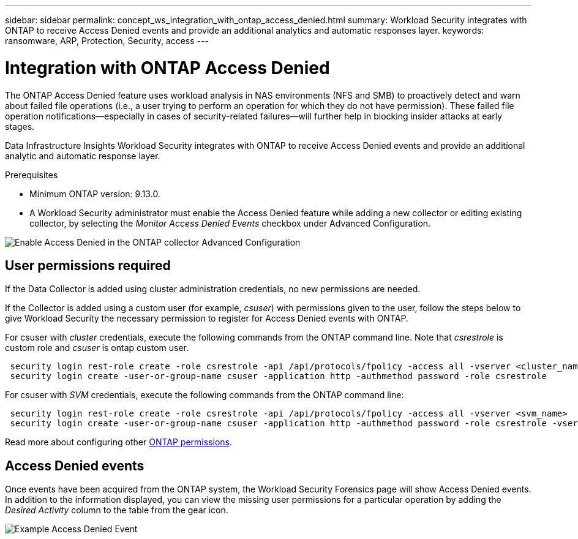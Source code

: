 ---
sidebar: sidebar
permalink: concept_ws_integration_with_ontap_access_denied.html
summary: Workload Security integrates with ONTAP to receive Access Denied events and provide an additional analytics and automatic responses layer.
keywords:  ransomware, ARP, Protection, Security, access
---

= Integration with ONTAP Access Denied
:toc: macro
:hardbreaks:
:toclevels: 1
:nofooter:
:icons: font
:linkattrs:
:imagesdir: ./media/

[.lead]
The ONTAP Access Denied feature uses workload analysis in NAS environments (NFS and SMB) to proactively detect and warn about failed file operations (i.e., a user trying to perform an operation for which they do not have permission). These failed file operation notifications--especially in cases of security-related failures--will further help in blocking insider attacks at early stages.

Data Infrastructure Insights Workload Security integrates with ONTAP to receive Access Denied events and provide an additional analytic and automatic response layer.

Prerequisites

* Minimum ONTAP version: 9.13.0.
* A Workload Security administrator must enable the Access Denied feature while adding a new collector or editing existing collector, by selecting the _Monitor Access Denied Events_ checkbox under Advanced Configuration.

image:WS_Access_Denied_Enable_in_Collector.png[Enable Access Denied in the ONTAP collector Advanced Configuration]


== User permissions required

If the Data Collector is added using cluster administration credentials, no new permissions are needed.

If the Collector is added using a custom user (for example, _csuser_) with permissions given to the user, follow the steps below to give Workload Security the necessary permission to register for Access Denied events with ONTAP.

For csuser with _cluster_ credentials, execute the following commands from the ONTAP command line. Note that _csrestrole_ is custom role and _csuser_ is ontap custom user.

----
 security login rest-role create -role csrestrole -api /api/protocols/fpolicy -access all -vserver <cluster_name>
 security login create -user-or-group-name csuser -application http -authmethod password -role csrestrole
----

For csuser with _SVM_ credentials, execute the following commands from the ONTAP command line:

----
 security login rest-role create -role csrestrole -api /api/protocols/fpolicy -access all -vserver <svm_name>
 security login create -user-or-group-name csuser -application http -authmethod password -role csrestrole -vserver <svm_name>
----

Read more about configuring other link:task_add_collector_svm.html[ONTAP permissions].



== Access Denied events

Once events have been acquired from the ONTAP system, the Workload Security Forensics page will show Access Denied events. In addition to the information displayed, you can view the missing user permissions for a particular operation by adding the _Desired Activity_ column to the table from the gear icon.

image:WS_Access_Denied_Example_Event_1.png[Example Access Denied Event]







